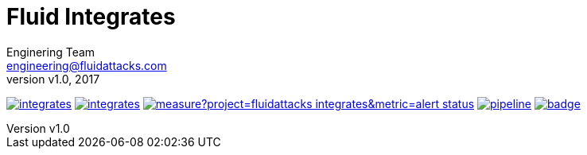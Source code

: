 = Fluid Integrates
:lang:                   es
:author:                 Enginering Team
:email:		         engineering@fluidattacks.com
:revnumber:              v1.0
:revdate:                2017
:toc:                    macro
:toc-title:              Table of Contents
:icons:                  font
:source-highlighter:     pygments
:keywords:               fluidintegrates, fluidattacks,

image:https://img.shields.io/lgtm/grade/python/g/fluidattacks/integrates.svg?logo=lgtm&logoWidth=18[link="https://lgtm.com/projects/g/fluidattacks/integrates/context:python",title="Language grade: Python"]
image:https://img.shields.io/lgtm/grade/javascript/g/fluidattacks/integrates.svg?logo=lgtm&logoWidth=18[link="https://lgtm.com/projects/g/fluidattacks/integrates/context:javascript",title="Languague grade: TypeScript"]
image:https://sonarcloud.io/api/project_badges/measure?project=fluidattacks_integrates&metric=alert_status[link="https://sonarcloud.io/dashboard?id=fluidattacks_integrates",title="Quality Gate Status"]
image:https://gitlab.com/fluidattacks/integrates/badges/master/pipeline.svg[link="https://gitlab.com/fluidattacks/integrates/commits/master",title="pipeline status"]
image:https://codecov.io/gl/fluidattacks/integrates/branch/master/graph/badge.svg[link="https://codecov.io/gl/fluidattacks/integrates",title="coverage report"]

toc::[]
